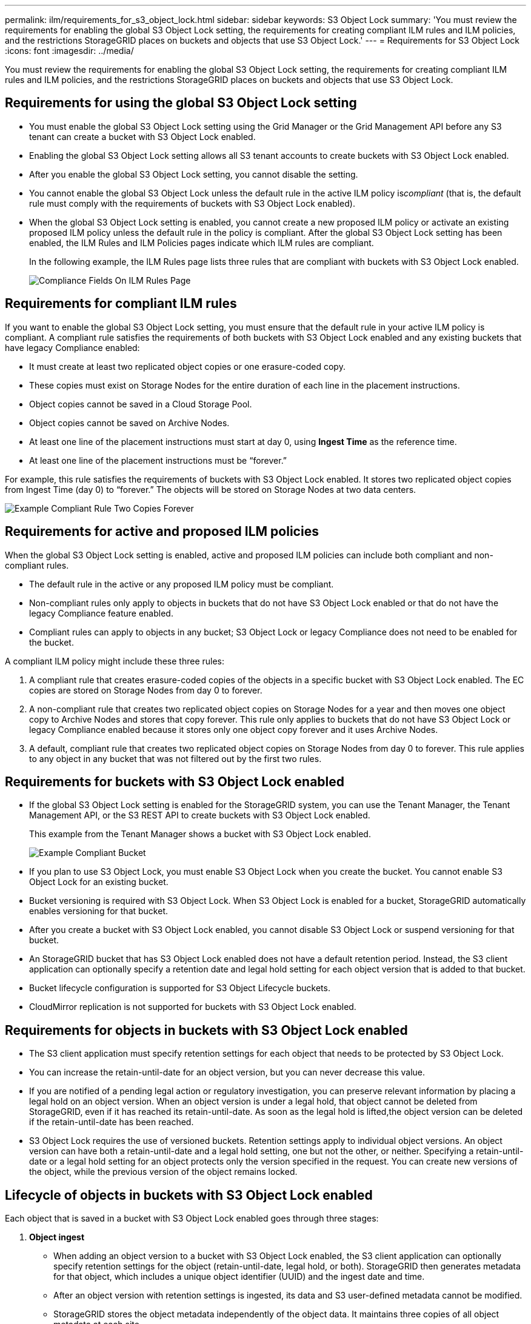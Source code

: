 ---
permalink: ilm/requirements_for_s3_object_lock.html
sidebar: sidebar
keywords: S3 Object Lock
summary: 'You must review the requirements for enabling the global S3 Object Lock setting, the requirements for creating compliant ILM rules and ILM policies, and the restrictions StorageGRID places on buckets and objects that use S3 Object Lock.'
---
= Requirements for S3 Object Lock
:icons: font
:imagesdir: ../media/

[.lead]
You must review the requirements for enabling the global S3 Object Lock setting, the requirements for creating compliant ILM rules and ILM policies, and the restrictions StorageGRID places on buckets and objects that use S3 Object Lock.

== Requirements for using the global S3 Object Lock setting

* You must enable the global S3 Object Lock setting using the Grid Manager or the Grid Management API before any S3 tenant can create a bucket with S3 Object Lock enabled.
* Enabling the global S3 Object Lock setting allows all S3 tenant accounts to create buckets with S3 Object Lock enabled.
* After you enable the global S3 Object Lock setting, you cannot disable the setting.
* You cannot enable the global S3 Object Lock unless the default rule in the active ILM policy is__compliant__ (that is, the default rule must comply with the requirements of buckets with S3 Object Lock enabled).
* When the global S3 Object Lock setting is enabled, you cannot create a new proposed ILM policy or activate an existing proposed ILM policy unless the default rule in the policy is compliant. After the global S3 Object Lock setting has been enabled, the ILM Rules and ILM Policies pages indicate which ILM rules are compliant.
+
In the following example, the ILM Rules page lists three rules that are compliant with buckets with S3 Object Lock enabled.
+
image::../media/compliance_fields_on_ilm_rules_page.png[Compliance Fields On ILM Rules Page]

== Requirements for compliant ILM rules

If you want to enable the global S3 Object Lock setting, you must ensure that the default rule in your active ILM policy is compliant. A compliant rule satisfies the requirements of both buckets with S3 Object Lock enabled and any existing buckets that have legacy Compliance enabled:

* It must create at least two replicated object copies or one erasure-coded copy.
* These copies must exist on Storage Nodes for the entire duration of each line in the placement instructions.
* Object copies cannot be saved in a Cloud Storage Pool.
* Object copies cannot be saved on Archive Nodes.
* At least one line of the placement instructions must start at day 0, using *Ingest Time* as the reference time.
* At least one line of the placement instructions must be "`forever.`"

For example, this rule satisfies the requirements of buckets with S3 Object Lock enabled. It stores two replicated object copies from Ingest Time (day 0) to "`forever.`" The objects will be stored on Storage Nodes at two data centers.

image::../media/compliant_rule_two_copies_forever.png[Example Compliant Rule Two Copies Forever]

== Requirements for active and proposed ILM policies

When the global S3 Object Lock setting is enabled, active and proposed ILM policies can include both compliant and non-compliant rules.

* The default rule in the active or any proposed ILM policy must be compliant.
* Non-compliant rules only apply to objects in buckets that do not have S3 Object Lock enabled or that do not have the legacy Compliance feature enabled.
* Compliant rules can apply to objects in any bucket; S3 Object Lock or legacy Compliance does not need to be enabled for the bucket.

A compliant ILM policy might include these three rules:

. A compliant rule that creates erasure-coded copies of the objects in a specific bucket with S3 Object Lock enabled. The EC copies are stored on Storage Nodes from day 0 to forever.
. A non-compliant rule that creates two replicated object copies on Storage Nodes for a year and then moves one object copy to Archive Nodes and stores that copy forever. This rule only applies to buckets that do not have S3 Object Lock or legacy Compliance enabled because it stores only one object copy forever and it uses Archive Nodes.
. A default, compliant rule that creates two replicated object copies on Storage Nodes from day 0 to forever. This rule applies to any object in any bucket that was not filtered out by the first two rules.

== Requirements for buckets with S3 Object Lock enabled

* If the global S3 Object Lock setting is enabled for the StorageGRID system, you can use the Tenant Manager, the Tenant Management API, or the S3 REST API to create buckets with S3 Object Lock enabled.
+
This example from the Tenant Manager shows a bucket with S3 Object Lock enabled.
+
image::../media/compliant_bucket.png[Example Compliant Bucket]

* If you plan to use S3 Object Lock, you must enable S3 Object Lock when you create the bucket. You cannot enable S3 Object Lock for an existing bucket.
* Bucket versioning is required with S3 Object Lock. When S3 Object Lock is enabled for a bucket, StorageGRID automatically enables versioning for that bucket.
* After you create a bucket with S3 Object Lock enabled, you cannot disable S3 Object Lock or suspend versioning for that bucket.
* An StorageGRID bucket that has S3 Object Lock enabled does not have a default retention period. Instead, the S3 client application can optionally specify a retention date and legal hold setting for each object version that is added to that bucket.
* Bucket lifecycle configuration is supported for S3 Object Lifecycle buckets.
* CloudMirror replication is not supported for buckets with S3 Object Lock enabled.

== Requirements for objects in buckets with S3 Object Lock enabled

* The S3 client application must specify retention settings for each object that needs to be protected by S3 Object Lock.
* You can increase the retain-until-date for an object version, but you can never decrease this value.
* If you are notified of a pending legal action or regulatory investigation, you can preserve relevant information by placing a legal hold on an object version. When an object version is under a legal hold, that object cannot be deleted from StorageGRID, even if it has reached its retain-until-date. As soon as the legal hold is lifted,the object version can be deleted if the retain-until-date has been reached.
* S3 Object Lock requires the use of versioned buckets. Retention settings apply to individual object versions. An object version can have both a retain-until-date and a legal hold setting, one but not the other, or neither. Specifying a retain-until-date or a legal hold setting for an object protects only the version specified in the request. You can create new versions of the object, while the previous version of the object remains locked.

== Lifecycle of objects in buckets with S3 Object Lock enabled

Each object that is saved in a bucket with S3 Object Lock enabled goes through three stages:

. *Object ingest*
 ** When adding an object version to a bucket with S3 Object Lock enabled, the S3 client application can optionally specify retention settings for the object (retain-until-date, legal hold, or both). StorageGRID then generates metadata for that object, which includes a unique object identifier (UUID) and the ingest date and time.
 ** After an object version with retention settings is ingested, its data and S3 user-defined metadata cannot be modified.
 ** StorageGRID stores the object metadata independently of the object data. It maintains three copies of all object metadata at each site.
. *Object retention*
 ** Multiple copies of the object are stored by StorageGRID. The exact number and type of copies and the storage locations are determined by the compliant rules in the active ILM policy.
. *Object deletion*
 ** An object can be deleted when its retain-until-date is reached.
 ** An object that is under a legal hold cannot be deleted.

.Related information

http://docs.netapp.com/sgws-115/topic/com.netapp.doc.sg-tenant-admin/home.html[Using tenant accounts]

http://docs.netapp.com/sgws-115/topic/com.netapp.doc.sg-s3/home.html[Implementing S3 client applications]

xref:comparing_s3_object_lock_to_legacy_compliance.adoc[Comparing S3 Object Lock to legacy Compliance]

xref:example_7_compliant_ilm_policy_for_s3_object_lock.adoc[Example 7: Compliant ILM policy for S3 Object Lock]

http://docs.netapp.com/sgws-115/topic/com.netapp.doc.sg-audit/home.html[Understanding audit messages]
